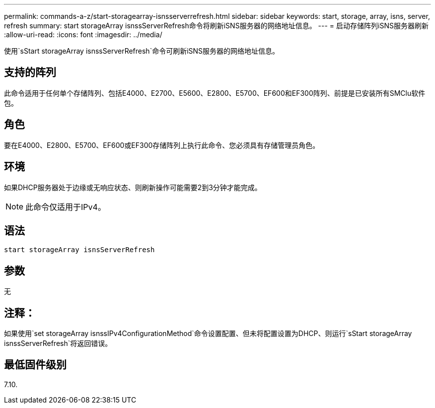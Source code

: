 ---
permalink: commands-a-z/start-storagearray-isnsserverrefresh.html 
sidebar: sidebar 
keywords: start, storage, array, isns, server, refresh 
summary: start storageArray isnssServerRefresh命令将刷新iSNS服务器的网络地址信息。 
---
= 启动存储阵列iSNS服务器刷新
:allow-uri-read: 
:icons: font
:imagesdir: ../media/


[role="lead"]
使用`sStart storageArray isnssServerRefresh`命令可刷新iSNS服务器的网络地址信息。



== 支持的阵列

此命令适用于任何单个存储阵列、包括E4000、E2700、E5600、E2800、E5700、EF600和EF300阵列、前提是已安装所有SMClu软件包。



== 角色

要在E4000、E2800、E5700、EF600或EF300存储阵列上执行此命令、您必须具有存储管理员角色。



== 环境

如果DHCP服务器处于边缘或无响应状态、则刷新操作可能需要2到3分钟才能完成。

[NOTE]
====
此命令仅适用于IPv4。

====


== 语法

[source, cli]
----
start storageArray isnsServerRefresh
----


== 参数

无



== 注释：

如果使用`set storageArray isnssIPv4ConfigurationMethod`命令设置配置、但未将配置设置为DHCP、则运行`sStart storageArray isnssServerRefresh`将返回错误。



== 最低固件级别

7.10.
